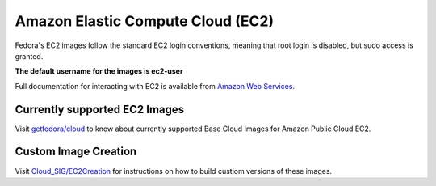 Amazon Elastic Compute Cloud (EC2)
==================================

Fedora's EC2 images follow the standard EC2 login conventions, meaning that root login is disabled, but sudo access is granted.

**The default username for the images is ec2-user**

Full documentation for interacting with EC2 is available from `Amazon Web Services <http://docs.amazonwebservices.com/AWSEC2/latest/GettingStartedGuide/>`_.

Currently supported EC2 Images
------------------------------

Visit `getfedora/cloud <https://getfedora.org/en/cloud/download/>`_  to know about currently supported Base Cloud Images for Amazon Public Cloud EC2.

Custom Image Creation
---------------------

Visit `Cloud_SIG/EC2Creation <https://fedoracloud.readthedocs.io/en/latest/ec2_creation.html/>`_ for instructions on how to build custiom versions of these images.
